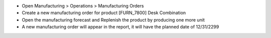 - Open Manufacturing > Operations > Manufacturing Orders
- Create a new manufacturing order for product [FURN_7800] Desk Combination
- Open the manufacturing forecast and Replenish the product by producing one more unit
- A new manufacturing order will appear in the report, it will have the planned date of 12/31/2299
